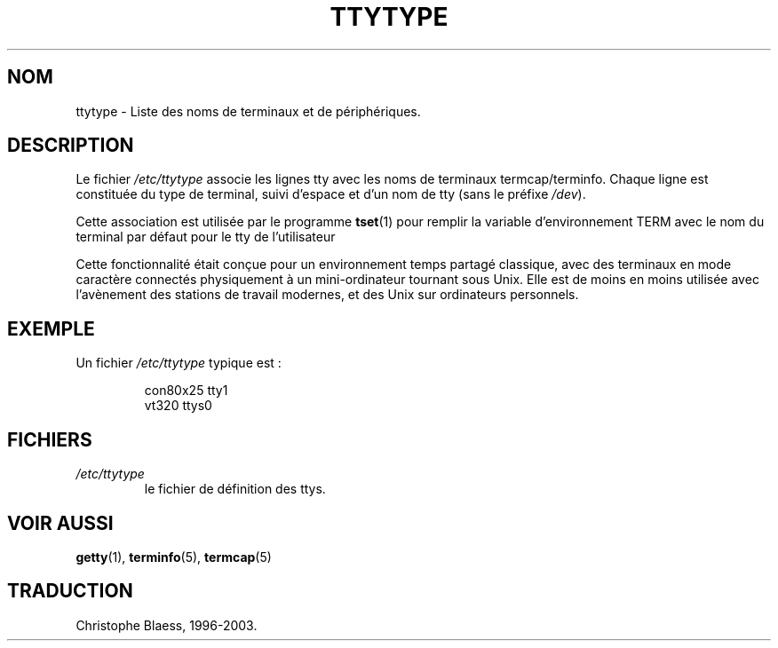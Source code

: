 .\" Copyright (c) 1993 Michael Haardt (u31b3hs@pool.informatik.rwth-aachen.de), Fri Apr  2 11:32:09 MET DST 1993
.\"
.\" This is free documentation; you can redistribute it and/or
.\" modify it under the terms of the GNU General Public License as
.\" published by the Free Software Foundation; either version 2 of
.\" the License, or (at your option) any later version.
.\"
.\" The GNU General Public License's references to "object code"
.\" and "executables" are to be interpreted as the output of any
.\" document formatting or typesetting system, including
.\" intermediate and printed output.
.\"
.\" This manual is distributed in the hope that it will be useful,
.\" but WITHOUT ANY WARRANTY; without even the implied warranty of
.\" MERCHANTABILITY or FITNESS FOR A PARTICULAR PURPOSE.  See the
.\" GNU General Public License for more details.
.\"
.\" You should have received a copy of the GNU General Public
.\" License along with this manual; if not, write to the Free
.\" Software Foundation, Inc., 675 Mass Ave, Cambridge, MA 02139,
.\" USA.
.\" 
.\" Modified Sat Jul 24 17:17:50 1993 by Rik Faith (faith@cs.unc.edu)
.\" Modified Thu Oct 19 21:25:21 MET 1995 by Martin Schulze <joey@infodrom.north.de>
.\" Traduction 18/10/1996 par Christophe Blaess (ccb@club-internet.fr)
.\" MàJ 25/07/2003 LDP-1.56
.TH TTYTYPE 5 "25 juillet 2003" LDP "Manuel de l administrateur Linux"
.SH NOM
ttytype \- Liste des noms de terminaux et de périphériques.
.SH DESCRIPTION
Le fichier
.I /etc/ttytype
associe les lignes tty avec les noms de terminaux termcap/terminfo. Chaque
ligne est constituée du type de terminal, suivi d'espace et d'un nom
de tty (sans le préfixe
.IR /dev ).

Cette association est utilisée par le programme
.BR tset (1)
pour remplir la variable d'environnement TERM avec le nom du terminal par
défaut pour le tty de l'utilisateur

Cette fonctionnalité était conçue pour un environnement temps partagé
classique, avec des terminaux en mode caractère connectés physiquement
à un mini-ordinateur tournant sous Unix.
Elle est de moins en moins utilisée avec l'avènement des stations de
travail modernes, et des Unix sur ordinateurs personnels.

.SH EXEMPLE
Un fichier
.I /etc/ttytype
typique est\ :
.RS
.sp
con80x25 tty1
.br
vt320 ttys0
.sp
.RE
.SH FICHIERS
.TP
.I /etc/ttytype
le fichier de définition des ttys.
.SH "VOIR AUSSI"
.BR getty (1),
.BR terminfo (5),
.BR termcap (5)

.SH TRADUCTION
Christophe Blaess, 1996-2003.
